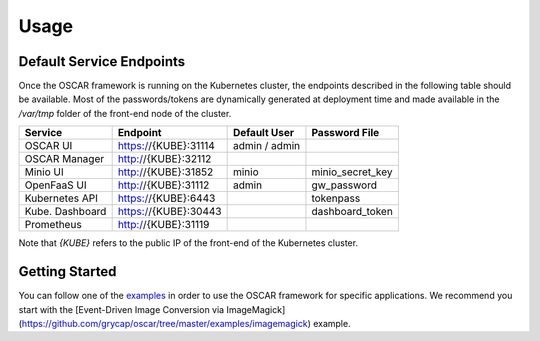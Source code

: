 Usage
=====

Default Service Endpoints
-------------------------
Once the OSCAR framework is running on the Kubernetes cluster, the endpoints described in the following table should be available.
Most of the passwords/tokens are dynamically generated at deployment time and made available in the `/var/tmp` folder of the front-end node of the cluster.

+-----------------+-----------------------+--------------+------------------+
| Service         | Endpoint              | Default User |  Password File   |
+=================+=======================+==============+==================+ 
| OSCAR UI        | https://{KUBE}:31114  | admin / admin|                  |
+-----------------+-----------------------+--------------+------------------+ 
| OSCAR Manager   | http://{KUBE}:32112   |              |                  |
+-----------------+-----------------------+--------------+------------------+ 
| Minio UI        |  http://{KUBE}:31852  |    minio     | minio_secret_key | 
+-----------------+-----------------------+--------------+------------------+ 
| OpenFaaS UI     | http://{KUBE}:31112   |    admin     |  gw_password     | 
+-----------------+-----------------------+--------------+------------------+ 
| Kubernetes API  | https://{KUBE}:6443   |              |  tokenpass       | 
+-----------------+-----------------------+--------------+------------------+ 
| Kube. Dashboard | https://{KUBE}:30443  |              | dashboard_token  |
+-----------------+-----------------------+--------------+------------------+
| Prometheus      | http://{KUBE}:31119   |              |                  |
+-----------------+-----------------------+--------------+------------------+ 

Note that `{KUBE}` refers to the public IP of the front-end of the Kubernetes cluster. 

Getting Started
---------------

You can follow one of the `examples <https://github.com/grycap/oscar/tree/master/examples>`_ in order to use the OSCAR framework for specific applications. 
We recommend you start with the [Event-Driven Image Conversion via ImageMagick](https://github.com/grycap/oscar/tree/master/examples/imagemagick) example.